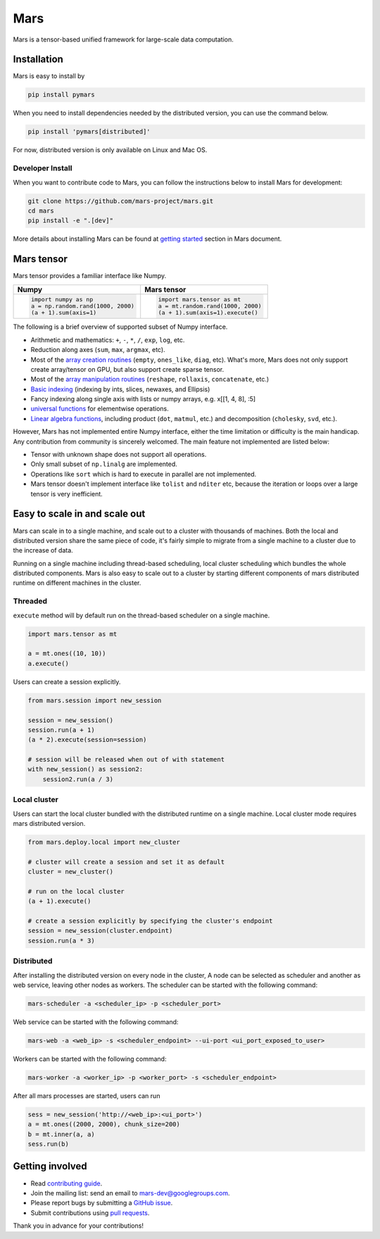 Mars
====

|PyPI version| |Docs| |Build| |Coverage| |Quality| |License|

Mars is a tensor-based unified framework for large-scale data computation.

Installation
------------

Mars is easy to install by

.. code-block:: bash

    pip install pymars

When you need to install dependencies needed by the distributed version, you can use the command below.

.. code-block:: bash

    pip install 'pymars[distributed]'

For now, distributed version is only available on Linux and Mac OS.


Developer Install
`````````````````

When you want to contribute code to Mars, you can follow the instructions below to install Mars
for development:

.. code-block:: bash

    git clone https://github.com/mars-project/mars.git
    cd mars
    pip install -e ".[dev]"

More details about installing Mars can be found at
`getting started <https://mars-project.readthedocs.io/en/latest/install.html>`_ section in
Mars document.


Mars tensor
-----------

Mars tensor provides a familiar interface like Numpy.

+------------------------------------------------+----------------------------------------------------+
| **Numpy**                                      | **Mars tensor**                                    |
+------------------------------------------------+----------------------------------------------------+
|.. code-block:: python                          |.. code-block:: python                              |
|                                                |                                                    |
|    import numpy as np                          |    import mars.tensor as mt                        |
|    a = np.random.rand(1000, 2000)              |    a = mt.random.rand(1000, 2000)                  |
|    (a + 1).sum(axis=1)                         |    (a + 1).sum(axis=1).execute()                   |
|                                                |                                                    |
+------------------------------------------------+----------------------------------------------------+


The following is a brief overview of supported subset of Numpy interface.

- Arithmetic and mathematics: ``+``, ``-``, ``*``, ``/``, ``exp``, ``log``, etc.
- Reduction along axes (``sum``, ``max``, ``argmax``, etc).
- Most of the `array creation routines <https://docs.scipy.org/doc/numpy/reference/routines.array-creation.html>`_
  (``empty``, ``ones_like``, ``diag``, etc). What's more, Mars does not only support create array/tensor on GPU,
  but also support create sparse tensor.
- Most of the `array manipulation routines <https://docs.scipy.org/doc/numpy/reference/routines.array-manipulation.html>`_
  (``reshape``, ``rollaxis``, ``concatenate``, etc.)
- `Basic indexing <https://docs.scipy.org/doc/numpy/reference/arrays.indexing.html>`_
  (indexing by ints, slices, newaxes, and Ellipsis)
- Fancy indexing along single axis with lists or numpy arrays, e.g. x[[1, 4, 8], :5]
- `universal functions <https://docs.scipy.org/doc/numpy/reference/ufuncs.html>`_
  for elementwise operations.
- `Linear algebra functions <https://docs.scipy.org/doc/numpy/reference/routines.linalg.html>`_,
  including product (``dot``, ``matmul``, etc.) and decomposition (``cholesky``, ``svd``, etc.).

However, Mars has not implemented entire Numpy interface, either the time limitation or difficulty is the main handicap.
Any contribution from community is sincerely welcomed. The main feature not implemented are listed below:

- Tensor with unknown shape does not support all operations.
- Only small subset of ``np.linalg`` are implemented.
- Operations like ``sort`` which is hard to execute in parallel are not implemented.
- Mars tensor doesn't implement interface like ``tolist`` and ``nditer`` etc,
  because the iteration or loops over a large tensor is very inefficient.


Easy to scale in and scale out
------------------------------

Mars can scale in to a single machine, and scale out to a cluster with thousands of machines.
Both the local and distributed version share the same piece of code,
it's fairly simple to migrate from a single machine to a cluster due to the increase of data.

Running on a single machine including thread-based scheduling,
local cluster scheduling which bundles the whole distributed components.
Mars is also easy to scale out to a cluster by starting different components of
mars distributed runtime on different machines in the cluster.

Threaded
````````

``execute`` method will by default run on the thread-based scheduler on a single machine.

.. code-block:: python

    import mars.tensor as mt

    a = mt.ones((10, 10))
    a.execute()

Users can create a session explicitly.

.. code-block:: python

    from mars.session import new_session

    session = new_session()
    session.run(a + 1)
    (a * 2).execute(session=session)

    # session will be released when out of with statement
    with new_session() as session2:
        session2.run(a / 3)


Local cluster
`````````````

Users can start the local cluster bundled with the distributed runtime on a single machine.
Local cluster mode requires mars distributed version.

.. code-block:: python

    from mars.deploy.local import new_cluster

    # cluster will create a session and set it as default
    cluster = new_cluster()

    # run on the local cluster
    (a + 1).execute()

    # create a session explicitly by specifying the cluster's endpoint
    session = new_session(cluster.endpoint)
    session.run(a * 3)


Distributed
```````````

After installing the distributed version on every node in the cluster,
A node can be selected as scheduler and another as web service,
leaving other nodes as workers.  The scheduler can be started with the following command:

.. code-block:: bash

    mars-scheduler -a <scheduler_ip> -p <scheduler_port>

Web service can be started with the following command:

.. code-block:: bash

    mars-web -a <web_ip> -s <scheduler_endpoint> --ui-port <ui_port_exposed_to_user>

Workers can be started with the following command:

.. code-block:: bash

    mars-worker -a <worker_ip> -p <worker_port> -s <scheduler_endpoint>

After all mars processes are started, users can run

.. code-block:: python

    sess = new_session('http://<web_ip>:<ui_port>')
    a = mt.ones((2000, 2000), chunk_size=200)
    b = mt.inner(a, a)
    sess.run(b)


Getting involved
----------------

- Read `contributing guide <https://mars-project.readthedocs.io/en/latest/contributing.html>`_.
- Join the mailing list: send an email to `mars-dev@googlegroups.com`_.
- Please report bugs by submitting a `GitHub issue`_.
- Submit contributions using `pull requests`_.

Thank you in advance for your contributions!


.. |Build| image:: https://img.shields.io/travis/mars-project/mars.svg?style=flat-square
   :target: https://travis-ci.org/mars-project/mars
.. |Coverage| image:: https://img.shields.io/coveralls/github/mars-project/mars.svg?style=flat-square
   :target: https://coveralls.io/github/mars-project/mars
.. |Quality| image:: https://img.shields.io/codacy/grade/4e15343492d14335847d67630bb3c319.svg?style=flat-square
   :target: https://app.codacy.com/project/mars-project/mars/dashboard
.. |PyPI version| image:: https://img.shields.io/pypi/v/pymars.svg?style=flat-square
   :target: https://pypi.python.org/pypi/pymars
.. |Docs| image:: https://img.shields.io/badge/docs-latest-brightgreen.svg?style=flat-square
   :target: http://mars-project.readthedocs.org/
.. |License| image:: https://img.shields.io/pypi/l/pymars.svg?style=flat-square
   :target: https://github.com/mars-project/mars/blob/master/LICENSE
.. _`mars-dev@googlegroups.com`: https://groups.google.com/forum/#!forum/mars-dev
.. _`GitHub issue`: https://github.com/mars-project/mars/issues
.. _`pull requests`: https://github.com/mars-project/mars/pulls
